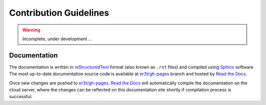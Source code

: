 =======================
Contribution Guidelines
=======================

.. warning::

   Incomplete, under development ...

Documentation
-------------

The documentation is written in `reStructuredText <https://www.sphinx-doc.org/en/master/usage/restructuredtext/index.html>`_
format (also known as ``.rst`` files) and compiled using `Sphinx <https://www.sphinx-doc.org/en/master/>`_ software.
The most up-to-date documentation source code is available at `er3t/gh-pages <https://github.com/hong-chen/er3t/tree/gh-pages>`_
branch and hosted by `Read the Docs <https://readthedocs.org>`_.


Once new changes are pushed to `er3t/gh-pages`_, `Read the Docs`_ will automatically compile the documentation on the
cloud server, where the changes can be reflected on this documentation site shortly if compilation process is successful.
